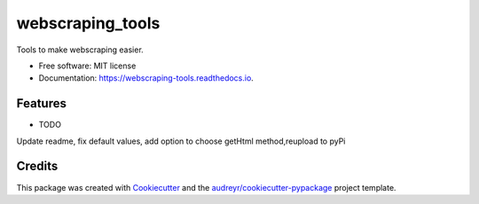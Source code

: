 =================
webscraping_tools
=================


.. image:: https://img.shields.io/pypi/v/webscraping_tools.svg
        :target: https://pypi.python.org/pypi/webscraping_tools

.. image:: https://img.shields.io/travis/Jack-Tilley/webscraping_tools.svg
        :target: https://travis-ci.org/Jack-Tilley/webscraping_tools

.. image:: https://readthedocs.org/projects/webscraping-tools/badge/?version=latest
        :target: https://webscraping-tools.readthedocs.io/en/latest/?badge=latest
        :alt: Documentation Status




Tools to make webscraping easier.


* Free software: MIT license
* Documentation: https://webscraping-tools.readthedocs.io.


Features
--------

* TODO
Update readme, fix default values, add option to choose getHtml method,reupload to pyPi

Credits
-------

This package was created with Cookiecutter_ and the `audreyr/cookiecutter-pypackage`_ project template.

.. _Cookiecutter: https://github.com/audreyr/cookiecutter
.. _`audreyr/cookiecutter-pypackage`: https://github.com/audreyr/cookiecutter-pypackage
